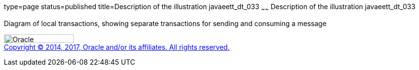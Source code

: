 type=page
status=published
title=Description of the illustration javaeett_dt_033
~~~~~~
Description of the illustration javaeett_dt_033
===============================================

Diagram of local transactions, showing separate transactions for sending
and consuming a message

image:../img/oracle.gif[Oracle,width=144,height=18] +
link:../cpyr.html[Copyright © 2014,
2017, Oracle and/or its affiliates. All rights reserved.]
